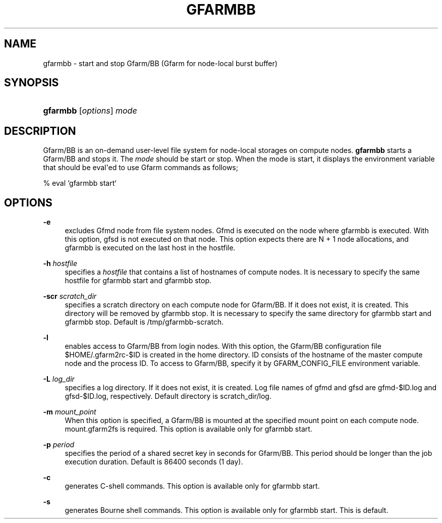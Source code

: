 '\" t
.\"     Title: gfarmbb
.\"    Author: [FIXME: author] [see http://docbook.sf.net/el/author]
.\" Generator: DocBook XSL Stylesheets v1.78.1 <http://docbook.sf.net/>
.\"      Date: 11 Jun 2019
.\"    Manual: Gfarm
.\"    Source: Gfarm
.\"  Language: English
.\"
.TH "GFARMBB" "1" "11 Jun 2019" "Gfarm" "Gfarm"
.\" -----------------------------------------------------------------
.\" * Define some portability stuff
.\" -----------------------------------------------------------------
.\" ~~~~~~~~~~~~~~~~~~~~~~~~~~~~~~~~~~~~~~~~~~~~~~~~~~~~~~~~~~~~~~~~~
.\" http://bugs.debian.org/507673
.\" http://lists.gnu.org/archive/html/groff/2009-02/msg00013.html
.\" ~~~~~~~~~~~~~~~~~~~~~~~~~~~~~~~~~~~~~~~~~~~~~~~~~~~~~~~~~~~~~~~~~
.ie \n(.g .ds Aq \(aq
.el       .ds Aq '
.\" -----------------------------------------------------------------
.\" * set default formatting
.\" -----------------------------------------------------------------
.\" disable hyphenation
.nh
.\" disable justification (adjust text to left margin only)
.ad l
.\" -----------------------------------------------------------------
.\" * MAIN CONTENT STARTS HERE *
.\" -----------------------------------------------------------------
.SH "NAME"
gfarmbb \- start and stop Gfarm/BB (Gfarm for node\-local burst buffer)
.SH "SYNOPSIS"
.HP \w'\fBgfarmbb\fR\ 'u
\fBgfarmbb\fR [\fIoptions\fR] \fImode\fR
.SH "DESCRIPTION"
.PP
Gfarm/BB is an on\-demand user\-level file system for node\-local storages on compute nodes\&.
\fBgfarmbb\fR
starts a Gfarm/BB and stops it\&. The
\fImode\fR
should be start or stop\&. When the mode is start, it displays the environment variable that should be eval\*(Aqed to use Gfarm commands as follows;
.PP
% eval `gfarmbb start`
.SH "OPTIONS"
.PP
\fB\-e\fR
.RS 4
excludes Gfmd node from file system nodes\&. Gfmd is executed on the node where gfarmbb is executed\&. With this option, gfsd is not executed on that node\&. This option expects there are N + 1 node allocations, and gfarmbb is executed on the last host in the hostfile\&.
.RE
.PP
\fB\-h\fR \fIhostfile\fR
.RS 4
specifies a
\fIhostfile\fR
that contains a list of hostnames of compute nodes\&. It is necessary to specify the same hostfile for gfarmbb start and gfarmbb stop\&.
.RE
.PP
\fB\-scr\fR \fIscratch_dir\fR
.RS 4
specifies a scratch directory on each compute node for Gfarm/BB\&. If it does not exist, it is created\&. This directory will be removed by gfarmbb stop\&. It is necessary to specify the same directory for gfarmbb start and gfarmbb stop\&. Default is /tmp/gfarmbb\-scratch\&.
.RE
.PP
\fB\-l\fR
.RS 4
enables access to Gfarm/BB from login nodes\&. With this option, the Gfarm/BB configuration file $HOME/\&.gfarm2rc\-$ID is created in the home directory\&. ID consists of the hostname of the master compute node and the process ID\&. To access to Gfarm/BB, specify it by GFARM_CONFIG_FILE environment variable\&.
.RE
.PP
\fB\-L\fR \fIlog_dir\fR
.RS 4
specifies a log directory\&. If it does not exist, it is created\&. Log file names of gfmd and gfsd are gfmd\-$ID\&.log and gfsd\-$ID\&.log, respectively\&. Default directory is scratch_dir/log\&.
.RE
.PP
\fB\-m\fR \fImount_point\fR
.RS 4
When this option is specified, a Gfarm/BB is mounted at the specified mount point on each compute node\&. mount\&.gfarm2fs is required\&. This option is available only for gfarmbb start\&.
.RE
.PP
\fB\-p\fR \fIperiod\fR
.RS 4
specifies the period of a shared secret key in seconds for Gfarm/BB\&. This period should be longer than the job execution duration\&. Default is 86400 seconds (1 day)\&.
.RE
.PP
\fB\-c\fR
.RS 4
generates C\-shell commands\&. This option is available only for gfarmbb start\&.
.RE
.PP
\fB\-s\fR
.RS 4
generates Bourne shell commands\&. This option is available only for gfarmbb start\&. This is default\&.
.RE
